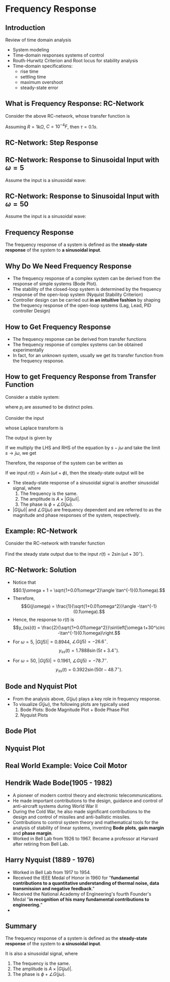 #+BEGIN_SRC ipython :session :exports none
import matplotlib
import numpy as np
import matplotlib.pyplot as plt
from matplotlib import rc
rc('font',**{'family':'sans-serif','sans-serif':['Arial']})
## for Palatino and other serif fonts use:
#rc('font',**{'family':'serif','serif':['Palatino']})
rc('text', usetex=True)
import control
from control.matlab import *

%load_ext tikzmagic

%matplotlib inline
%config InlineBackend.figure_format = 'svg'
#+END_SRC

#+RESULTS:

* Frequency Response

** Introduction
Review of time domain analysis
- System modeling
- Time-domain responses systems of control
- Routh-Hurwitz Criterion and Root locus for stability analysis
- Time-domain specifications:
  + rise time
  + settling time
  + maximum overshoot
  + steady-state error

** What is Frequency Response: RC-Network


#+BEGIN_SRC ipython :session :file assets/Lec1RC.svg :exports results
%%tikz -p circuitikz -f svg -S assets/Lec1RC.svg
\draw (0,0) to [short, *-*] (6,0);
\draw (0,3) to [short, *-] (1,3)
to [R,l=R] (4,3) 
to [short, -*] (6,3);
\draw (4,3) to [C,l=C] (4,0);
\draw (0,0) to [open, american voltages, v^>=${v}_i(t)$] (0,3);
\draw (6,0) to [open, american voltages, v^>=${v}_o(t)$] (6,3);
#+END_SRC

#+RESULTS:
[[file:assets/Lec1RC.svg]]
Consider the above RC-network, whose transfer function is

\begin{align*}
  \frac{V_0(s)}{V_i(s)}= \frac{1/sC}{R+1/sC} = \frac{1}{\tau s+1},\,\tau=RC.
\end{align*}

Assuming $R = 1k\Omega$, $C = 10^{-4}F$, then $\tau = 0.1s$.



#+BEGIN_SRC ipython :session :file :exports none
# Define System

R = 1e3
C = 1e-4
τ = R * C
sys = tf([1],[τ,1])
#+END_SRC

#+RESULTS:

**  RC-Network: Step Response
#+BEGIN_SRC ipython :session :file assets/Lec1Step.svg  :exports results

  t = np.linspace(0,2,500)
  ω = 5
  vi = np.ones(t.size)
  _, vo = control.step_response(sys,t)

  plt.plot(t,vo)
  plt.xlabel(r't/sec')
  plt.ylabel(r'Voltage');
  plt.title(r'Step Response')

  plt.grid(b=True, which='both')
  plt.ylim(0,1.1)
  plt.xlim(0,2)
  plt.show

#+END_SRC

#+RESULTS:
[[file:assets/Lec1Step.svg]]

**  RC-Network: Response to Sinusoidal Input with $\omega = 5$
 Assume the input is a sinusoidal wave: 
\begin{align*}
  v_i(t) = 2\sin(5 t+ 30^\circ),
\end{align*}
#+BEGIN_SRC ipython :session :file assets/Lec1Fre5.svg :exports results
  t = np.linspace(0,10,500)
  omega = 5
  vi = 2 * np.sin(omega * t+30*2*np.pi/360)
  _, vo, _ = control.forced_response(sys,t,vi)

  plt.plot(t,vi,'r')
  plt.plot(t,vo,'b')
  plt.xlabel(r't/sec')
  plt.ylabel(r'Voltage');
  plt.title(r'$\omega$ = 5rad/s')

  plt.grid(b=True, which='both')
  plt.ylim(-2,2)
  plt.xlim(0,10)
  plt.show
#+END_SRC

#+RESULTS:
[[file:assets/Lec1Fre5.svg]]

**  RC-Network: Response to Sinusoidal Input with $\omega = 50$

 Assume the input is a sinusoidal wave: 
\begin{align*}
  v_i(t) = 2\sin(50t+ 30^\circ),
\end{align*}
#+BEGIN_SRC ipython :session :file assets/Lec1Fre50.svg  :exports results
  # Frequency response for ω=50rad/s

  t = np.linspace(0,1,500)
  ω = 50
  vi = 2 * np.sin(ω * t+30*2*np.pi/360)
  _, vo, _ = control.forced_response(sys,t,vi)

  plt.plot(t,vi,'r')
  plt.plot(t,vo,'b')
  plt.xlabel(r't/sec')
  plt.ylabel(r'Voltage');
  plt.title(r'$\omega$ = 50rad/s')
  plt.grid(b=True, which='both')
  plt.ylim(-2,2)
  plt.xlim(0,1)
  plt.show;
#+END_SRC

#+RESULTS:
[[file:assets/Lec1Fre50.svg]]
** Frequency Response

The frequency response of a system is defined as the *steady-state response* of the system to *a sinusoidal input*.

** Why Do We Need Frequency Response
- The frequency response of a complex system can be derived from the response of simple systems (Bode Plot). 
- The stability of the closed-loop system is determined by the frequency response of the open-loop system (Nyquist Stability Criterion)
- Controller design can be carried out *in an intuitive fashion* by shaping the frequency response of the open-loop systems (Lag, Lead, PID controller Design)

** How to Get Frequency Response
- The frequency response can be derived from transfer functions
- The frequency response of complex systems can be obtained experimentally
- In fact, for an unknown system, usually we get its transfer function from the frequency response.

** How to get Frequency Response from Transfer Function
Consider a stable system:
\begin{align*}
  G(s) = \frac{a(s)}{b(s)}=\frac{a(s)}{(s+p_1)\dots(s+p_n)},
\end{align*}
where $p_i$ are assumed to be distinct poles.

Consider the input 
\begin{align*}
r(t) = A \exp\left[j\omega t\right] = A\cos(\omega t + \phi)+jA\sin(\omega t+\phi).
\end{align*}
whose Laplace transform is 
\begin{align*}
R(s) = A\exp(j\phi)\frac{1}{s-j\omega}.
\end{align*}

The output is given by
\begin{align*}
  Y(s) &= G(s)R(s) \\
       &=  \frac{a(s)}{(s+p_1)\dots(s+p_n)}\times \frac{A\exp(j\phi)}{s-j\omega} \\
       &=\frac{k_1}{s+p_1}+\frac{k_2}{s+p_2}+\dots+\frac{k_n}{s+p_n} + \frac{\alpha}{s-j\omega}. 
\end{align*}

If we multiply the LHS and RHS of the equation by $s-j\omega$ and take the limit $s\rightarrow j\omega$, we get
\begin{align*}
  \lim_{s\rightarrow -j\omega}G(s)R(s) = A\exp(j\phi)G(j\omega) = A|G(j\omega)|\times e^{j(\phi + \angle G(j\omega))} = \alpha.
\end{align*}

Therefore, the response of the system can be written as
\begin{align*}
y(t) &= k_1e^{-p_1t}+\dots+k_ne^{-p_nt} \\
&+ A|G(j\omega)|\cos(\omega t + \phi + \angle G(j\omega))\\ 
&+j A|G(j\omega)|\sin(\omega t + \phi + \angle G(j\omega)).
\end{align*}

If we input $r(t) = A\sin(\omega t + \phi)$, then the steady-state output will be 
\begin{align*}
y_{ss}(t) =  A|G(j\omega)|\sin(\omega t + \phi + \angle G(j\omega)).
\end{align*}

+ The steady-state response of a sinusoidal signal is another sinusoidal signal, where
    1. The frequency is the same.
    2. The amplitude is $A\times |G(j\omega)|$.
    3. The phase is $\phi + \angle G(j\omega)$.
+ $|G (j\omega)|$ and $\angle G(j\omega)$ are frequency dependent and are referred to as the magnitude and phase responses of the system, respectively.

** Example: RC-Network

Consider the RC-network with transfer function
\begin{align*}
G(s) = \frac{1}{0.1s+1}.
\end{align*}
Find the steady state output due to the input $r(t) = 2\sin(\omega t+ 30^\circ)$.

** RC-Network: Solution
+ Notice that$$0.1j\omega + 1 = \sqrt{1+0.01\omega^2}\angle \tan^{-1}(0.1\omega).$$
+ Therefore,$$G(j\omega) = \frac{1}{\sqrt{1+0.01\omega^2}}\angle -\tan^{-1}(0.1\omega).$$
+ Hence, the response to $r(t)$ is$$y_{ss}(t) =  \frac{2}{\sqrt{1+0.01\omega^2}}\sin\left[\omega t+30^\circ -\tan^{-1}(0.1\omega)\right.$$
+ For $\omega  = 5$, $|G(j5)| = 0.8944$, $\angle G(j5) = -26.6^\circ$.$$y_{ss}(t) = 1.7888\sin(5t+3.4^\circ).$$
+ For $\omega  = 50$, $|G(j5)| = 0.1961$, $\angle G(j5) = -78.7^\circ$.$$y_{ss}(t) = 0.3922\sin(50t-48.7^\circ).$$

** Bode and Nyquist Plot

- From the analysis above, $G(j\omega)$ plays a key role in frequency response. 
- To visualize $G(j\omega)$, the following plots are typically used
  1. Bode Plots: Bode Magnitude Plot + Bode Phase Plot
  2. Nyquist Plots

** Bode Plot
#+BEGIN_SRC ipython :session :file assets/Lec1Bode.svg  :exports results
  # Bode Plot
  control.bode_plot(sys);
#+END_SRC

#+RESULTS:
[[file:./Lec1Bode.svg]]


** Nyquist Plot
#+BEGIN_SRC ipython :session :file assets/Lec1Nyquist.svg  :exports results
  # Nyquist Plot
  control.nyquist_plot(sys, omega = [1e-2, 1e3]);
#+END_SRC

#+RESULTS:
[[file:assets/Lec1Nyquist.svg]]

** Real World Example: Voice Coil Motor

[[https://www.researchgate.net/profile/Chunling_Du/publication/224089426/figure/fig3/AS:302745262280715@1449191504173/Figure-3-HDD-with-a-VCM-actuator.png]]

[[https://www.researchgate.net/profile/Chunling_Du/publication/224089426/figure/fig4/AS:302745266475011@1449191504229/Figure-4-Frequency-responses-of-the-VCM-actuator-LDV-range-2-m-m-V.png]]

** Hendrik Wade Bode(1905 - 1982)
[[https://upload.wikimedia.org/wikipedia/en/a/a5/Hendrik_Wade_Bode.png]]
- A pioneer of modern control theory and electronic telecommunications.  
- He made important contributions to the design, guidance and control of anti-aircraft systems during World War II 
- During the Cold War, he also made significant contributions to the design and control of missiles and anti-ballistic missiles. 
- Contributions to control system theory and mathematical tools for the analysis of stability of linear systems, inventing *Bode plots*, *gain margin* and *phase margin*. 
- Worked in Bell Lab from 1926 to 1967. Became a professor at Harvard after retiring from Bell Lab.

** Harry Nyquist (1889 - 1976)
[[https://upload.wikimedia.org/wikipedia/en/b/b4/Harry_Nyquist.jpg]]
- Worked in Bell Lab from 1917 to 1954.
- Received the IEEE Medal of Honor in 1960 for "*fundamental contributions to a quantitative understanding of thermal noise, data transmission and negative feedback*."
- Received the National Academy of Engineering's fourth Founder's Medal "*in recognition of his many fundamental contributions to engineering.*"
- 
** Summary
   The frequency response of a system is defined as the *steady-state response* of the system to *a sinusoidal input*.

   #+BEGIN_SRC ipython :session :file assets/Lec1Summary.svg :exports results
     %%tikz -l matrix,arrows -s 400,30 -f svg -S assets/Lec1Summary.svg

     \tikzstyle{point} = [coordinate]
     \tikzstyle{box} = [rectangle, draw, semithick]
     \node (plant) [box] {$G(s)$};
     \node (p1) [left of=plant, anchor=east] {$A\sin(\omega t + \phi)$};
     \node (p2) [right of=plant, anchor=west] {$A|G(j\omega)|\sin(\omega t + \phi+\angle G(j\omega))$};
     \draw [semithick,-stealth'] (p1)--(plant);
     \draw [semithick,-stealth'] (plant)--(p2);
   #+END_SRC

   #+RESULTS:
   [[file:assets/Lec1Summary.svg]]

   It is also a sinusoidal signal, where
   1. The frequency is the same.
   2. The amplitude is $A\times |G(j\omega)|$.
   3. The phase is $\phi + \angle G(j\omega)$.


